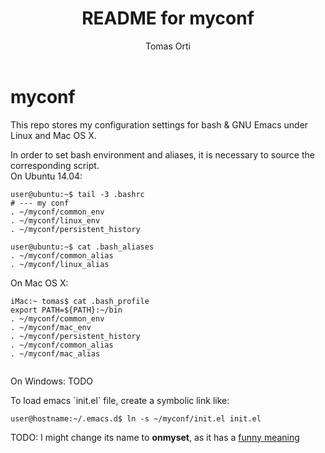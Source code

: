 #+TITLE:	README for myconf
#+AUTHOR:	Tomas Orti
#+STARTUP:	content

* myconf
  This repo stores my configuration settings for bash & GNU Emacs under Linux and Mac OS X.

  In order to set bash environment and aliases, it is necessary to source the corresponding script.\\
  On Ubuntu 14.04:
  #+BEGIN_EXAMPLE
    user@ubuntu:~$ tail -3 .bashrc
    # --- my conf
    . ~/myconf/common_env
    . ~/myconf/linux_env
    . ~/myconf/persistent_history

    user@ubuntu:~$ cat .bash_aliases
    . ~/myconf/common_alias
    . ~/myconf/linux_alias
  #+END_EXAMPLE

  On Mac OS X:
  #+BEGIN_EXAMPLE
    iMac:~ tomas$ cat .bash_profile
    export PATH=${PATH}:~/bin
    . ~/myconf/common_env
    . ~/myconf/mac_env
    . ~/myconf/persistent_history
    . ~/myconf/common_alias
    . ~/myconf/mac_alias
  
  #+END_EXAMPLE

  On Windows: TODO 

  To load emacs `init.el` file, create a symbolic link like:

  : user@hostname:~/.emacs.d$ ln -s ~/myconf/init.el init.el

  TODO: I might change its name to **onmyset**, as it has a [[http://es.urbandictionary.com/define.php?term=On+My+Set][funny meaning]]
